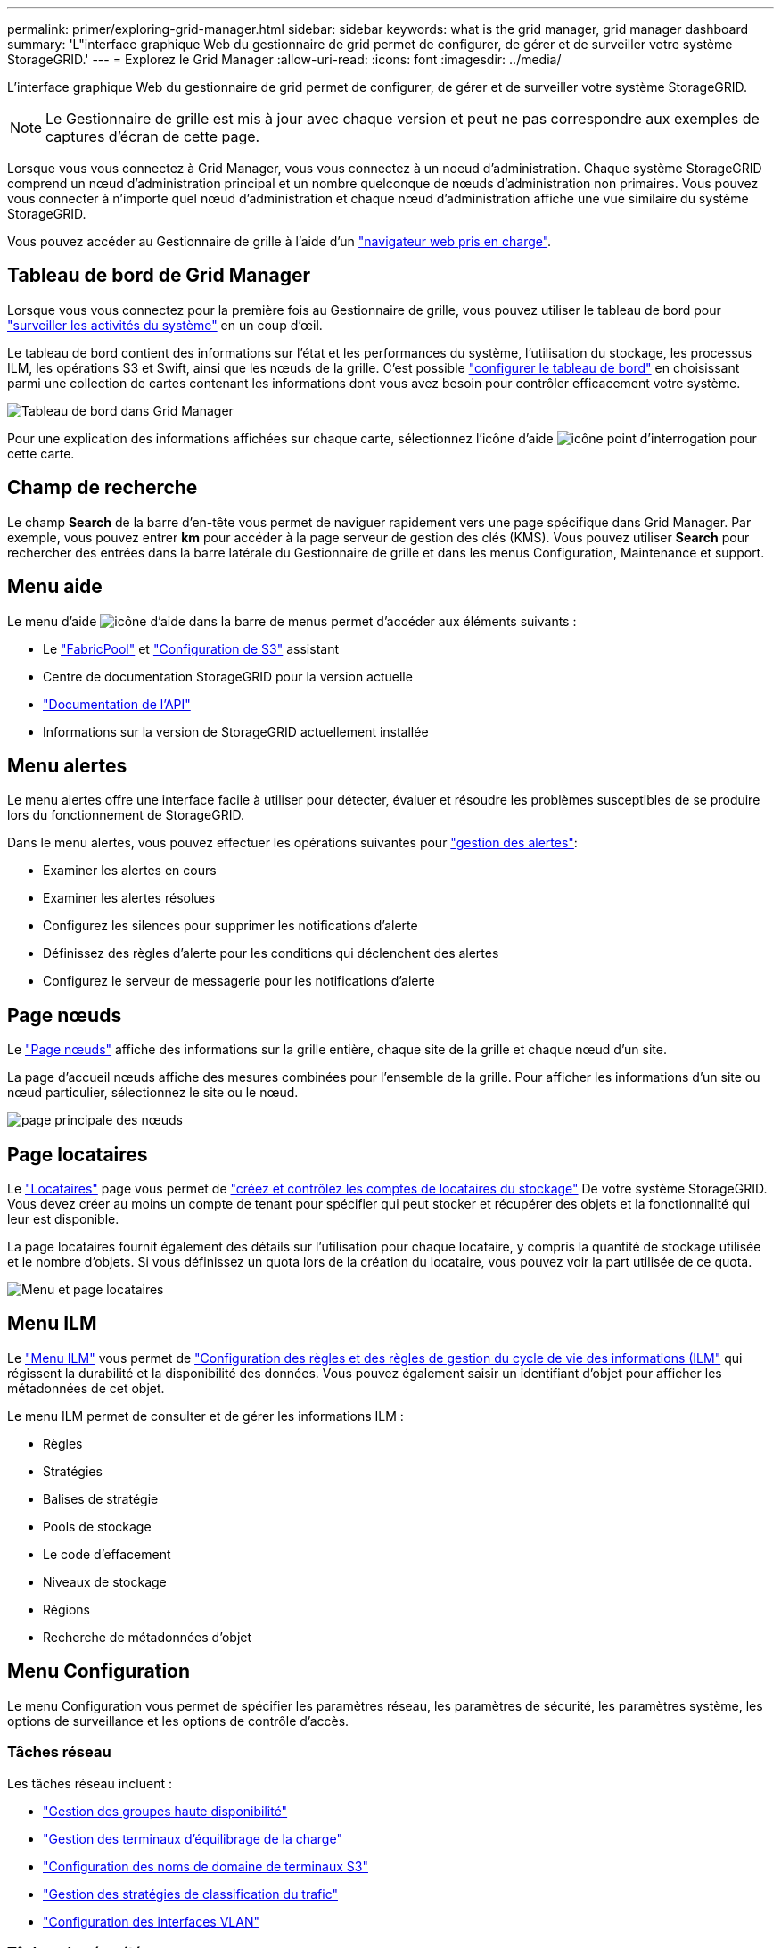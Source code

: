 ---
permalink: primer/exploring-grid-manager.html 
sidebar: sidebar 
keywords: what is the grid manager, grid manager dashboard 
summary: 'L"interface graphique Web du gestionnaire de grid permet de configurer, de gérer et de surveiller votre système StorageGRID.' 
---
= Explorez le Grid Manager
:allow-uri-read: 
:icons: font
:imagesdir: ../media/


[role="lead"]
L'interface graphique Web du gestionnaire de grid permet de configurer, de gérer et de surveiller votre système StorageGRID.


NOTE: Le Gestionnaire de grille est mis à jour avec chaque version et peut ne pas correspondre aux exemples de captures d'écran de cette page.

Lorsque vous vous connectez à Grid Manager, vous vous connectez à un noeud d'administration. Chaque système StorageGRID comprend un nœud d'administration principal et un nombre quelconque de nœuds d'administration non primaires. Vous pouvez vous connecter à n'importe quel nœud d'administration et chaque nœud d'administration affiche une vue similaire du système StorageGRID.

Vous pouvez accéder au Gestionnaire de grille à l'aide d'un link:../admin/web-browser-requirements.html["navigateur web pris en charge"].



== Tableau de bord de Grid Manager

Lorsque vous vous connectez pour la première fois au Gestionnaire de grille, vous pouvez utiliser le tableau de bord pour link:../monitor/viewing-dashboard.html["surveiller les activités du système"] en un coup d'œil.

Le tableau de bord contient des informations sur l'état et les performances du système, l'utilisation du stockage, les processus ILM, les opérations S3 et Swift, ainsi que les nœuds de la grille. C'est possible link:../monitor/viewing-dashboard.html["configurer le tableau de bord"] en choisissant parmi une collection de cartes contenant les informations dont vous avez besoin pour contrôler efficacement votre système.

image::../media/grid_manager_dashboard_and_menu.png[Tableau de bord dans Grid Manager]

Pour une explication des informations affichées sur chaque carte, sélectionnez l'icône d'aide image:../media/icon_nms_question.png["icône point d'interrogation"] pour cette carte.



== Champ de recherche

Le champ *Search* de la barre d'en-tête vous permet de naviguer rapidement vers une page spécifique dans Grid Manager. Par exemple, vous pouvez entrer *km* pour accéder à la page serveur de gestion des clés (KMS). Vous pouvez utiliser *Search* pour rechercher des entrées dans la barre latérale du Gestionnaire de grille et dans les menus Configuration, Maintenance et support.



== Menu aide

Le menu d'aide image:../media/icon-help-menu-bar.png["icône d'aide dans la barre de menus"] permet d'accéder aux éléments suivants :

* Le link:../fabricpool/use-fabricpool-setup-wizard.html["FabricPool"] et link:../admin/use-s3-setup-wizard.html["Configuration de S3"] assistant
* Centre de documentation StorageGRID pour la version actuelle
* link:../admin/using-grid-management-api.html["Documentation de l'API"]
* Informations sur la version de StorageGRID actuellement installée




== Menu alertes

Le menu alertes offre une interface facile à utiliser pour détecter, évaluer et résoudre les problèmes susceptibles de se produire lors du fonctionnement de StorageGRID.

Dans le menu alertes, vous pouvez effectuer les opérations suivantes pour link:../monitor/managing-alerts.html["gestion des alertes"]:

* Examiner les alertes en cours
* Examiner les alertes résolues
* Configurez les silences pour supprimer les notifications d'alerte
* Définissez des règles d'alerte pour les conditions qui déclenchent des alertes
* Configurez le serveur de messagerie pour les notifications d'alerte




== Page nœuds

Le link:../monitor/viewing-nodes-page.html["Page nœuds"] affiche des informations sur la grille entière, chaque site de la grille et chaque nœud d'un site.

La page d'accueil nœuds affiche des mesures combinées pour l'ensemble de la grille. Pour afficher les informations d'un site ou nœud particulier, sélectionnez le site ou le nœud.

image::../media/nodes_page.png[page principale des nœuds]



== Page locataires

Le link:../admin/managing-tenants.html["Locataires"] page vous permet de link:../tenant/index.html["créez et contrôlez les comptes de locataires du stockage"] De votre système StorageGRID. Vous devez créer au moins un compte de tenant pour spécifier qui peut stocker et récupérer des objets et la fonctionnalité qui leur est disponible.

La page locataires fournit également des détails sur l'utilisation pour chaque locataire, y compris la quantité de stockage utilisée et le nombre d'objets. Si vous définissez un quota lors de la création du locataire, vous pouvez voir la part utilisée de ce quota.

image::../media/tenants_page.png[Menu et page locataires]



== Menu ILM

Le link:using-information-lifecycle-management.html["Menu ILM"] vous permet de link:../ilm/index.html["Configuration des règles et des règles de gestion du cycle de vie des informations (ILM"] qui régissent la durabilité et la disponibilité des données. Vous pouvez également saisir un identifiant d'objet pour afficher les métadonnées de cet objet.

Le menu ILM permet de consulter et de gérer les informations ILM :

* Règles
* Stratégies
* Balises de stratégie
* Pools de stockage
* Le code d'effacement
* Niveaux de stockage
* Régions
* Recherche de métadonnées d'objet




== Menu Configuration

Le menu Configuration vous permet de spécifier les paramètres réseau, les paramètres de sécurité, les paramètres système, les options de surveillance et les options de contrôle d'accès.



=== Tâches réseau

Les tâches réseau incluent :

* link:../admin/managing-high-availability-groups.html["Gestion des groupes haute disponibilité"]
* link:../admin/managing-load-balancing.html["Gestion des terminaux d'équilibrage de la charge"]
* link:../admin/configuring-s3-api-endpoint-domain-names.html["Configuration des noms de domaine de terminaux S3"]
* link:../admin/managing-traffic-classification-policies.html["Gestion des stratégies de classification du trafic"]
* link:../admin/configure-vlan-interfaces.html["Configuration des interfaces VLAN"]




=== Tâches de sécurité

Les tâches de sécurité comprennent :

* link:../admin/using-storagegrid-security-certificates.html["Gestion des certificats de sécurité"]
* link:../admin/manage-firewall-controls.html["Gestion des contrôles de pare-feu internes"]
* link:../admin/kms-configuring.html["Configuration des serveurs de gestion des clés"]
* Configuration des paramètres de sécurité, y compris link:../admin/manage-tls-ssh-policy.html["Règles TLS et SSH"], link:../admin/changing-network-options-object-encryption.html["options de sécurité du réseau et des objets"], et link:../admin/changing-browser-session-timeout-interface.html["paramètres de sécurité de l'interface"].
* Configuration des paramètres d'un link:../admin/configuring-storage-proxy-settings.html["proxy de stockage"] ou un link:../admin/configuring-admin-proxy-settings.html["proxy d'administration"]




=== Tâches système

Les tâches système incluent :

* À l'aide de link:../admin/grid-federation-overview.html["fédération des grilles"] Pour cloner les informations de compte de locataire et répliquer les données d'objet entre deux systèmes StorageGRID.
* Vous pouvez également activer le link:../admin/configuring-stored-object-compression.html["Compresser les objets stockés"] option.
* link:../ilm/managing-objects-with-s3-object-lock.html["Gestion du verrouillage d'objet S3"]
* Présentation des options de stockage telles que link:../admin/what-object-segmentation-is.html["segmentation d'objet"] et link:../admin/what-storage-volume-watermarks-are.html["filigranes de volume de stockage"].




=== Tâches de surveillance

Les tâches de surveillance incluent :

* link:../monitor/configure-audit-messages.html["Configuration des messages d'audit et des destinations des journaux"]
* link:../monitor/using-snmp-monitoring.html["Utilisation de la surveillance SNMP"]




=== Tâches de contrôle d'accès

Les tâches de contrôle d'accès comprennent :

* link:../admin/managing-admin-groups.html["Gestion des groupes d'administration"]
* link:../admin/managing-users.html["Gestion des utilisateurs admin"]
* Remplacement du link:../admin/changing-provisioning-passphrase.html["phrase secrète de provisionnement"] ou link:../admin/change-node-console-password.html["mots de passe de la console de nœuds"]
* link:../admin/using-identity-federation.html["Utilisation de la fédération des identités"]
* link:../admin/configuring-sso.html["Configuration de SSO"]




== Menu Maintenance

Le menu Maintenance vous permet d'effectuer des tâches de maintenance, de maintenance du système et de maintenance du réseau.



=== Tâches

Les tâches de maintenance sont les suivantes :

* link:../maintain/decommission-procedure.html["Désaffectation des opérations"] pour supprimer les sites et les nœuds de grille inutilisés
* link:../expand/index.html["Opérations d'extension"] pour ajouter de nouveaux nœuds et sites de grille
* link:../maintain/grid-node-recovery-procedures.html["Procédures de restauration des nœuds de la grille"] pour remplacer un nœud défaillant et restaurer les données
* link:../maintain/rename-grid-site-node-overview.html["Renommer les procédures"] pour modifier les noms d'affichage de votre grille, de vos sites et de vos nœuds
* link:../troubleshoot/verifying-object-integrity.html["Opérations de vérification de l'existence des objets"] pour vérifier l'existence (bien que ce ne soit pas l'exactitude) des données d'objet
* Exécution d'un link:../maintain/rolling-reboot-procedure.html["redémarrage en continu"] pour redémarrer plusieurs nœuds de grille
* link:../maintain/restoring-volume.html["Opérations de restauration de volumes"]




=== Système

Les tâches de maintenance du système que vous pouvez effectuer sont les suivantes :

* link:../admin/viewing-storagegrid-license-information.html["Affichage des informations de licence StorageGRID"] ou link:../admin/updating-storagegrid-license-information.html["mise à jour des informations de licence"]
* Génération et téléchargement du link:../maintain/downloading-recovery-package.html["Package de restauration"]
* Effectuer des mises à jour logicielles StorageGRID, y compris des mises à niveau logicielles, des correctifs et des mises à jour du logiciel SANtricity OS sur des appliances sélectionnées
+
** link:../upgrade/index.html["Procédure de mise à jour"]
** link:../maintain/storagegrid-hotfix-procedure.html["Procédure de correctif"]
** https://docs.netapp.com/us-en/storagegrid-appliances/sg6000/upgrading-santricity-os-on-storage-controllers-using-grid-manager-sg6000.html["Mettez à niveau le système d'exploitation SANtricity sur des contrôleurs de stockage SG6000 à l'aide de Grid Manager"^]
** https://docs.netapp.com/us-en/storagegrid-appliances/sg5700/upgrading-santricity-os-on-storage-controllers-using-grid-manager-sg5700.html["Mettez à niveau le système d'exploitation SANtricity sur les contrôleurs de stockage SG5700 à l'aide de Grid Manager"^]






=== Le réseau

Les tâches de maintenance réseau que vous pouvez effectuer sont les suivantes :

* link:../maintain/configuring-dns-servers.html["Configuration des serveurs DNS"]
* link:../maintain/updating-subnets-for-grid-network.html["Mise à jour des sous-réseaux réseau de la grille"]
* link:../maintain/configuring-ntp-servers.html["Gestion des serveurs NTP"]




== Menu support

Le menu support fournit des options qui vous aident à analyser et à dépanner votre système. Le menu support comporte trois parties : Outils, alarmes (héritées) et autres.



=== Outils

À partir de la section Outils du menu support, vous pouvez :

* link:../admin/configure-autosupport-grid-manager.html["Configurez AutoSupport"]
* link:../monitor/running-diagnostics.html["Exécuter les diagnostics"] sur l'état actuel de la grille
* link:../monitor/viewing-grid-topology-tree.html["Accédez à l'arborescence topologie de la grille"] pour afficher des informations détaillées sur les nœuds de grille, les services et les attributs
* link:../monitor/collecting-log-files-and-system-data.html["Collecte de fichiers journaux et de données système"]
* link:../monitor/reviewing-support-metrics.html["Examinez les metrics de support"]
+

NOTE: Les outils disponibles dans l'option *Metrics* sont destinés à être utilisés par le support technique. Certaines fonctions et options de menu de ces outils ne sont intentionnellement pas fonctionnelles.





=== Alarmes (existantes)

À partir du link:../monitor/managing-alarms.html["Alarmes (existantes)"] Dans le menu support, vous pouvez :

* Consultez les alarmes actuelles, historiques et globales
* Configurer des événements personnalisés
* Configuration link:../monitor/managing-alarms.html["notifications par e-mail pour les alarmes héritées"]



NOTE: Bien que le système d'alarme existant continue d'être pris en charge, le système d'alerte offre des avantages significatifs et est plus facile à utiliser.



=== Autre

Dans la section autre du menu support, vous pouvez :

* Gérez link:../admin/manage-link-costs.html["coût du lien"]
* Afficher link:../admin/viewing-notification-status-and-queues.html["Système de gestion de réseau (NMS)"] entrées
* Gérez link:../admin/what-storage-volume-watermarks-are.html["filigranes de stockage"]

